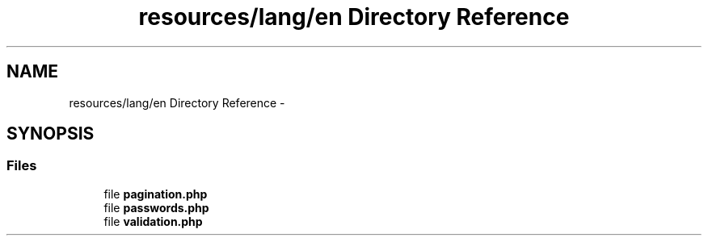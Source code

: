 .TH "resources/lang/en Directory Reference" 3 "Tue Apr 14 2015" "Version 1.0" "VirtualSCADA" \" -*- nroff -*-
.ad l
.nh
.SH NAME
resources/lang/en Directory Reference \- 
.SH SYNOPSIS
.br
.PP
.SS "Files"

.in +1c
.ti -1c
.RI "file \fBpagination\&.php\fP"
.br
.ti -1c
.RI "file \fBpasswords\&.php\fP"
.br
.ti -1c
.RI "file \fBvalidation\&.php\fP"
.br
.in -1c
